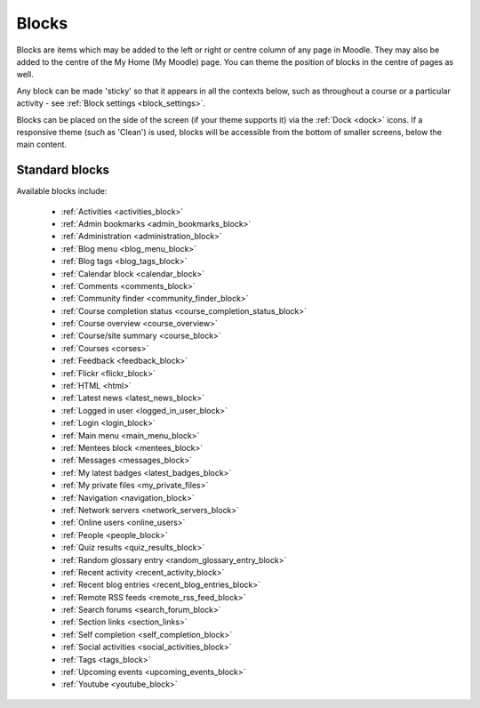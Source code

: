 .. _blocks:

Blocks
=======
Blocks are items which may be added to the left or right or centre column of any page in Moodle. They may also be added to the centre of the My Home (My Moodle) page. You can theme the position of blocks in the centre of pages as well.

Any block can be made 'sticky' so that it appears in all the contexts below, such as throughout a course or a particular activity - see :ref:`Block settings <block_settings>`.

Blocks can be placed on the side of the screen (if your theme supports it) via the :ref:`Dock <dock>` icons. If a responsive theme (such as 'Clean') is used, blocks will be accessible from the bottom of smaller screens, below the main content. 

Standard blocks
----------------
Available blocks include:

 * :ref:`Activities <activities_block>`
 * :ref:`Admin bookmarks <admin_bookmarks_block>`
 * :ref:`Administration <administration_block>`
 * :ref:`Blog menu <blog_menu_block>`
 * :ref:`Blog tags <blog_tags_block>`
 * :ref:`Calendar block <calendar_block>`
 * :ref:`Comments <comments_block>`
 * :ref:`Community finder <community_finder_block>`
 * :ref:`Course completion status <course_completion_status_block>`
 * :ref:`Course overview <course_overview>`
 * :ref:`Course/site summary <course_block>`
 * :ref:`Courses <corses>`
 * :ref:`Feedback <feedback_block>`
 * :ref:`Flickr <flickr_block>`
 * :ref:`HTML <html>`
 * :ref:`Latest news <latest_news_block>`
 * :ref:`Logged in user <logged_in_user_block>`
 * :ref:`Login <login_block>`
 * :ref:`Main menu <main_menu_block>`
 * :ref:`Mentees block <mentees_block>`
 * :ref:`Messages <messages_block>`
 * :ref:`My latest badges <latest_badges_block>`
 * :ref:`My private files <my_private_files>`
 * :ref:`Navigation <navigation_block>`
 * :ref:`Network servers <network_servers_block>`
 * :ref:`Online users <online_users>`
 * :ref:`People <people_block>`
 * :ref:`Quiz results <quiz_results_block>`
 * :ref:`Random glossary entry <random_glossary_entry_block>`
 * :ref:`Recent activity <recent_activity_block>`
 * :ref:`Recent blog entries <recent_blog_entries_block>`
 * :ref:`Remote RSS feeds <remote_rss_feed_block>`
 * :ref:`Search forums <search_forum_block>`
 * :ref:`Section links <section_links>`
 * :ref:`Self completion <self_completion_block>`
 * :ref:`Social activities <social_activities_block>`
 * :ref:`Tags <tags_block>`
 * :ref:`Upcoming events <upcoming_events_block>`
 * :ref:`Youtube <youtube_block>`
